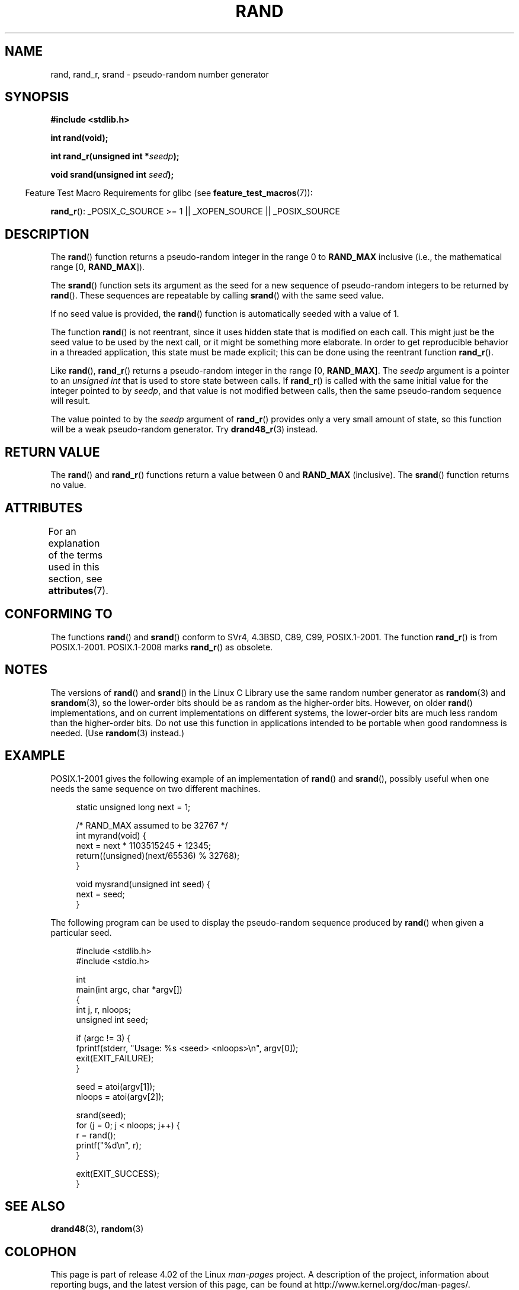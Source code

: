 .\" Copyright 1993 David Metcalfe (david@prism.demon.co.uk)
.\"
.\" %%%LICENSE_START(VERBATIM)
.\" Permission is granted to make and distribute verbatim copies of this
.\" manual provided the copyright notice and this permission notice are
.\" preserved on all copies.
.\"
.\" Permission is granted to copy and distribute modified versions of this
.\" manual under the conditions for verbatim copying, provided that the
.\" entire resulting derived work is distributed under the terms of a
.\" permission notice identical to this one.
.\"
.\" Since the Linux kernel and libraries are constantly changing, this
.\" manual page may be incorrect or out-of-date.  The author(s) assume no
.\" responsibility for errors or omissions, or for damages resulting from
.\" the use of the information contained herein.  The author(s) may not
.\" have taken the same level of care in the production of this manual,
.\" which is licensed free of charge, as they might when working
.\" professionally.
.\"
.\" Formatted or processed versions of this manual, if unaccompanied by
.\" the source, must acknowledge the copyright and authors of this work.
.\" %%%LICENSE_END
.\"
.\" References consulted:
.\"     Linux libc source code
.\"     Lewine's _POSIX Programmer's Guide_ (O'Reilly & Associates, 1991)
.\"     386BSD man pages
.\"
.\" Modified 1993-03-29, David Metcalfe
.\" Modified 1993-04-28, Lars Wirzenius
.\" Modified 1993-07-24, Rik Faith (faith@cs.unc.edu)
.\" Modified 1995-05-18, Rik Faith (faith@cs.unc.edu) to add
.\"          better discussion of problems with rand on other systems.
.\"          (Thanks to Esa Hyyti{ (ehyytia@snakemail.hut.fi).)
.\" Modified 1998-04-10, Nicolás Lichtmaier <nick@debian.org>
.\"          with contribution from Francesco Potorti <F.Potorti@cnuce.cnr.it>
.\" Modified 2003-11-15, aeb, added rand_r
.\" 2010-09-13, mtk, added example program
.\"
.TH RAND 3 2015-03-02 "" "Linux Programmer's Manual"
.SH NAME
rand, rand_r, srand \- pseudo-random number generator
.SH SYNOPSIS
.nf
.B #include <stdlib.h>
.sp
.B int rand(void);
.sp
.BI "int rand_r(unsigned int *" seedp );
.sp
.BI "void srand(unsigned int " seed );
.fi
.sp
.in -4n
Feature Test Macro Requirements for glibc (see
.BR feature_test_macros (7)):
.in
.sp
.BR rand_r ():
_POSIX_C_SOURCE\ >=\ 1 || _XOPEN_SOURCE || _POSIX_SOURCE
.SH DESCRIPTION
The
.BR rand ()
function returns a pseudo-random integer in the range 0 to
.BR RAND_MAX
inclusive (i.e., the mathematical range [0,\ \fBRAND_MAX\fR]).
.PP
The
.BR srand ()
function sets its argument as the seed for a new
sequence of pseudo-random integers to be returned by
.BR rand ().
These sequences are repeatable by calling
.BR srand ()
with the same seed value.
.PP
If no seed value is provided, the
.BR rand ()
function is automatically seeded with a value of 1.
.PP
The function
.BR rand ()
is not reentrant, since it
uses hidden state that is modified on each call.
This might just be the seed value to be used by the next call,
or it might be something more elaborate.
In order to get reproducible behavior in a threaded
application, this state must be made explicit;
this can be done using the reentrant function
.BR rand_r ().

Like
.BR rand (),
.BR rand_r ()
returns a pseudo-random integer in the range [0,\ \fBRAND_MAX\fR].
The
.I seedp
argument is a pointer to an
.IR "unsigned int"
that is used to store state between calls.
If
.BR rand_r ()
is called with the same initial value for the integer pointed to by
.IR seedp ,
and that value is not modified between calls,
then the same pseudo-random sequence will result.

The value pointed to by the
.I seedp
argument of
.BR rand_r ()
provides only a very small amount of state,
so this function will be a weak pseudo-random generator.
Try
.BR drand48_r (3)
instead.
.SH RETURN VALUE
The
.BR rand ()
and
.BR rand_r ()
functions return a value between 0 and
.BR RAND_MAX
(inclusive).
The
.BR srand ()
function returns no value.
.SH ATTRIBUTES
For an explanation of the terms used in this section, see
.BR attributes (7).
.TS
allbox;
lbw25 lb lb
l l l.
Interface	Attribute	Value
T{
.BR rand (),
.BR rand_r (),
.BR srand ()
T}	Thread safety	MT-Safe
.TE
.SH CONFORMING TO
The functions
.BR rand ()
and
.BR srand ()
conform to SVr4, 4.3BSD, C89, C99, POSIX.1-2001.
The function
.BR rand_r ()
is from POSIX.1-2001.
POSIX.1-2008 marks
.BR rand_r ()
as obsolete.
.SH NOTES
The versions of
.BR rand ()
and
.BR srand ()
in the Linux C Library use the same random number generator as
.BR random (3)
and
.BR srandom (3),
so the lower-order bits should be as random as the higher-order bits.
However, on older
.BR rand ()
implementations, and on current implementations on different systems,
the lower-order bits are much less random than the higher-order bits.
Do not use this function in applications intended to be portable
when good randomness is needed.
(Use
.BR random (3)
instead.)
.SH EXAMPLE
POSIX.1-2001 gives the following example of an implementation of
.BR rand ()
and
.BR srand (),
possibly useful when one needs the same sequence on two different machines.
.sp
.in +4n
.nf
static unsigned long next = 1;

/* RAND_MAX assumed to be 32767 */
int myrand(void) {
    next = next * 1103515245 + 12345;
    return((unsigned)(next/65536) % 32768);
}

void mysrand(unsigned int seed) {
    next = seed;
}
.fi
.in
.PP
The following program can be used to display the
pseudo-random sequence produced by
.BR rand ()
when given a particular seed.
.in +4n
.nf

#include <stdlib.h>
#include <stdio.h>

int
main(int argc, char *argv[])
{
    int j, r, nloops;
    unsigned int seed;

    if (argc != 3) {
        fprintf(stderr, "Usage: %s <seed> <nloops>\\n", argv[0]);
        exit(EXIT_FAILURE);
    }

    seed = atoi(argv[1]);
    nloops = atoi(argv[2]);

    srand(seed);
    for (j = 0; j < nloops; j++) {
        r =  rand();
        printf("%d\\n", r);
    }

    exit(EXIT_SUCCESS);
}
.fi
.in
.SH SEE ALSO
.BR drand48 (3),
.BR random (3)
.SH COLOPHON
This page is part of release 4.02 of the Linux
.I man-pages
project.
A description of the project,
information about reporting bugs,
and the latest version of this page,
can be found at
\%http://www.kernel.org/doc/man\-pages/.
